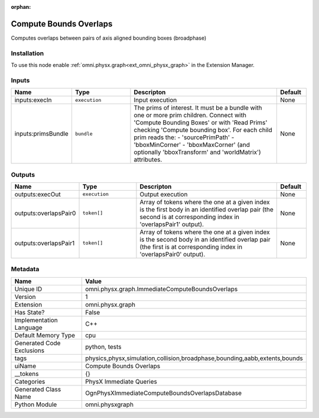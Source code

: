 .. _omni_physx_graph_ImmediateComputeBoundsOverlaps_1:

.. _omni_physx_graph_ImmediateComputeBoundsOverlaps:

.. ================================================================================
.. THIS PAGE IS AUTO-GENERATED. DO NOT MANUALLY EDIT.
.. ================================================================================

:orphan:

.. meta::
    :title: Compute Bounds Overlaps
    :keywords: lang-en omnigraph node PhysX Immediate Queries graph immediate-compute-bounds-overlaps


Compute Bounds Overlaps
=======================

.. <description>

Computes overlaps between pairs of axis aligned bounding boxes (broadphase)

.. </description>


Installation
------------

To use this node enable :ref:`omni.physx.graph<ext_omni_physx_graph>` in the Extension Manager.


Inputs
------
.. csv-table::
    :header: "Name", "Type", "Descripton", "Default"
    :widths: 20, 20, 50, 10

    "inputs:execIn", "``execution``", "Input execution", "None"
    "inputs:primsBundle", "``bundle``", "The prims of interest. It must be a bundle with one or more prim children. Connect with 'Compute Bounding Boxes' or with 'Read Prims' checking 'Compute bounding box'. For each child prim reads the:  - 'sourcePrimPath'  - 'bboxMinCorner'  - 'bboxMaxCorner' (and optionally 'bboxTransform' and 'worldMatrix') attributes.", "None"


Outputs
-------
.. csv-table::
    :header: "Name", "Type", "Descripton", "Default"
    :widths: 20, 20, 50, 10

    "outputs:execOut", "``execution``", "Output execution", "None"
    "outputs:overlapsPair0", "``token[]``", "Array of tokens where the one at a given index is the first body in an identified overlap pair (the second is at corresponding index in 'overlapsPair1' output).", "None"
    "outputs:overlapsPair1", "``token[]``", "Array of tokens where the one at a given index is the second body in an identified overlap pair (the first is at corresponding index in 'overlapsPair0' output).", "None"


Metadata
--------
.. csv-table::
    :header: "Name", "Value"
    :widths: 30,70

    "Unique ID", "omni.physx.graph.ImmediateComputeBoundsOverlaps"
    "Version", "1"
    "Extension", "omni.physx.graph"
    "Has State?", "False"
    "Implementation Language", "C++"
    "Default Memory Type", "cpu"
    "Generated Code Exclusions", "python, tests"
    "tags", "physics,physx,simulation,collision,broadphase,bounding,aabb,extents,bounds"
    "uiName", "Compute Bounds Overlaps"
    "__tokens", "{}"
    "Categories", "PhysX Immediate Queries"
    "Generated Class Name", "OgnPhysXImmediateComputeBoundsOverlapsDatabase"
    "Python Module", "omni.physxgraph"

